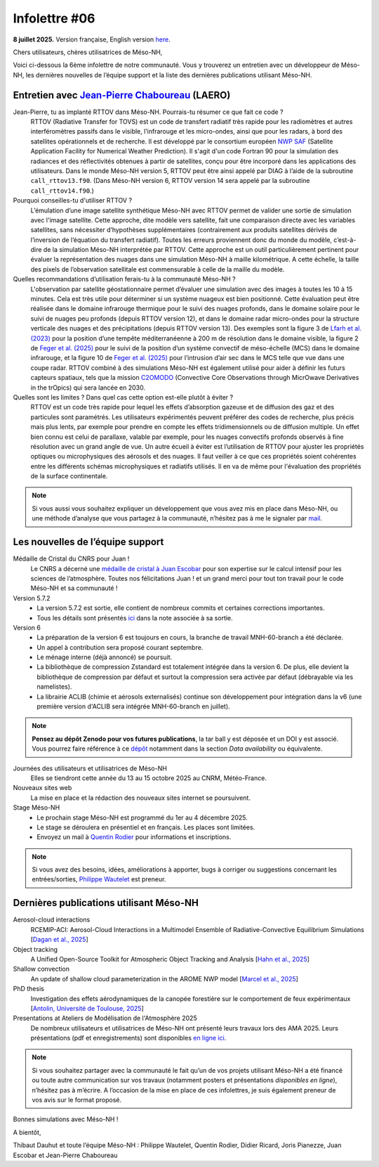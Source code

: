 Infolettre #06
================================================

**8 juillet 2025.** Version française, English version `here <newsletter_03_english.html>`_.


Chers utilisateurs, chères utilisatrices de Méso-NH,

Voici ci-dessous la 6ème infolettre de notre communauté. Vous y trouverez un entretien avec un développeur de Méso-NH, les dernières nouvelles de l’équipe support et la liste des dernières publications utilisant Méso-NH.

Entretien avec `Jean-Pierre Chaboureau <mailto:jean-pierre.chaboureau@utoulouse.fr>`_ (LAERO)
************************************************************************************

.. image:: photo_jpc.jpg
  :width: 200


Jean-Pierre, tu as implanté RTTOV dans Méso-NH. Pourrais-tu résumer ce que fait ce code ?
  RTTOV (Radiative Transfer for TOVS) est un code de transfert radiatif très rapide pour les radiomètres et autres interféromètres passifs dans le visible, l’infrarouge et les micro-ondes, ainsi que pour les radars, à bord des satellites opérationnels et de recherche. Il est développé par le consortium européen `NWP SAF <https://www.nwpsaf.eu/site/software/rttov/>`_ (Satellite Application Facility for Numerical Weather Prediction). Il s'agit d'un code Fortran 90 pour la simulation des radiances et des réflectivités obtenues à partir de satellites, conçu pour être incorporé dans les applications des utilisateurs. Dans le monde Méso-NH version 5, RTTOV peut être ainsi appelé par DIAG à l’aide de la subroutine ``call_rttov13.f90``. (Dans Méso-NH version 6, RTTOV version 14 sera appelé par la subroutine ``call_rttov14.f90``.) 

Pourquoi conseilles-tu d'utiliser RTTOV ?
  L’émulation d’une image satellite synthétique Méso-NH avec RTTOV permet de valider une sortie de simulation avec l'image satellite. Cette approche, dite modèle vers satellite, fait une comparaison directe avec les variables satellites, sans nécessiter d’hypothèses supplémentaires (contrairement aux produits satellites dérivés de l’inversion de l’équation du transfert radiatif). Toutes les erreurs proviennent donc du monde du modèle, c’est-à-dire de la simulation Méso-NH interprétée par RTTOV. Cette approche est un outil particulièrement pertinent pour évaluer la représentation des nuages dans une simulation Méso-NH à maille kilométrique. A cette échelle, la taille des pixels de l’observation satellitale est commensurable à celle de la maille du modèle.

Quelles recommandations d’utilisation ferais-tu à la communauté Méso-NH ?
  L'observation par satellite géostationnaire permet d’évaluer une simulation avec des images à toutes les 10 à 15 minutes. Cela est très utile pour déterminer si un système nuageux est bien positionné. Cette évaluation peut être réalisée dans le domaine infrarouge thermique pour le suivi des nuages profonds, dans le domaine solaire pour le suivi de nuages peu profonds (depuis RTTOV version 12), et dans le domaine radar micro-ondes pour la structure verticale des nuages et des précipitations (depuis RTTOV version 13). Des exemples sont la figure 3 de `Lfarh et al. (2023) <https://doi.org/10.1175/MWR-D-23-0099.1>`_ pour la position d’une tempête méditerranéenne à 200 m de résolution dans le domaine visible, la figure 2 de `Feger et al. (2025) <https://doi.org/10.5194/egusphere-2025-105>`_ pour le suivi de la position d’un système convectif de méso-échelle (MCS) dans le domaine infrarouge, et la figure 10 de `Feger et al. (2025) <https://doi.org/10.5194/egusphere-2025-105>`_ pour l’intrusion d’air sec dans le MCS telle que vue dans une coupe radar. RTTOV combiné à des simulations Méso-NH est également utilisé pour aider à définir les futurs capteurs spatiaux, tels que la mission `C2OMODO <https://c2omodo.ipsl.fr/>`_ (Convective Core Observations through MicrOwave Derivatives in the trOpics) qui sera lancée en 2030.

Quelles sont les limites ? Dans quel cas cette option est-elle plutôt à éviter ?
  RTTOV est un code très rapide pour lequel les effets d’absorption gazeuse et de diffusion des gaz et des particules sont paramétrés. Les utilisateurs expérimentés peuvent préférer des codes de recherche, plus précis mais plus lents, par exemple pour prendre en compte les effets tridimensionnels ou de diffusion multiple. Un effet bien connu est celui de parallaxe, valable par exemple, pour les nuages convectifs profonds observés à fine résolution avec un grand angle de vue. Un autre écueil à éviter est l’utilisation de RTTOV pour ajuster les propriétés optiques ou microphysiques des aérosols et des nuages. Il faut veiller à ce que ces propriétés soient cohérentes entre les différents schémas microphysiques et radiatifs utilisés. Il en va de même pour l'évaluation des propriétés de la surface continentale.



.. note::

  Si vous aussi vous souhaitez expliquer un développement que vous avez mis en place dans Méso-NH, ou une méthode d’analyse que vous partagez à la communauté, n’hésitez pas à me le signaler par `mail <mailto:thibaut.dauhut@univ-tlse3.fr>`_.

    
    
Les nouvelles de l’équipe support
************************************

Médaille de Cristal du CNRS pour Juan !
  Le CNRS a décerné une `médaille de cristal à Juan Escobar <https://www.insu.cnrs.fr/fr/cnrsinfo/juan-escobar-munoz-une-medaille-de-cristal-pour-son-expertise-sur-le-calcul-intensif-pour>`_  pour son expertise sur le calcul intensif pour les sciences de l’atmosphère. Toutes nos félicitations Juan ! et un grand merci pour tout ton travail pour le code Méso-NH et sa communauté !

Version 5.7.2
  - La version 5.7.2 est sortie, elle contient de nombreux commits et certaines corrections importantes.
  - Tous les détails sont présentés `ici <https://mesonh-beta-test-guide.readthedocs.io/en/latest/getting_started/releases/release_note_572.html>`_ dans la note associée à sa sortie.

Version 6
  - La préparation de la version 6 est toujours en cours, la branche de travail MNH-60-branch a été déclarée. 
  - Un appel à contribution sera proposé courant septembre.
  - Le ménage interne (déjà annoncé) se poursuit.
  - La bibliothèque de compression Zstandard est totalement intégrée dans la version 6. De plus, elle devient la bibliothèque de compression par défaut et surtout la compression sera activée par défaut (débrayable via les namelistes).
  - La librairie ACLIB (chimie et aérosols externalisés) continue son développement pour intégration dans la v6 (une première version d'ACLIB sera intégrée MNH-60-branch en juillet).

.. note::
  **Pensez au dépôt Zenodo pour vos futures publications**, la tar ball y est déposée et un DOI y est associé. Vous pourrez faire référence à ce `dépôt <https://zenodo.org/records/15095131>`_ notamment dans la section *Data availability* ou équivalente. 

Journées des utilisateurs et utilisatrices de Méso-NH
  Elles se tiendront cette année du 13 au 15 octobre 2025 au CNRM, Météo-France.

Nouveaux sites web
  La mise en place et la rédaction des nouveaux sites internet se poursuivent.

Stage Méso-NH
  - Le prochain stage Méso-NH est programmé du 1er au 4 décembre 2025. 
  - Le stage se déroulera en présentiel et en français. Les places sont limitées.
  - Envoyez un mail à `Quentin Rodier <mailto:quentin.rodier@meteo.fr>`_ pour informations et inscriptions. 

.. note::
  Si vous avez des besoins, idées, améliorations à apporter, bugs à corriger ou suggestions concernant les entrées/sorties, `Philippe Wautelet <mailto:philippe.wautelet@cnrs.fr>`_ est preneur.


Dernières publications utilisant Méso-NH
****************************************************************************************

Aerosol-cloud interactions
  RCEMIP-ACI: Aerosol-Cloud Interactions in a Multimodel Ensemble of Radiative-Convective Equilibrium Simulations [`Dagan et al., 2025 <https://doi.org/10.22541/essoar.174534436.64971999/v1>`_]

Object tracking
  A Unified Open-Source Toolkit for Atmospheric Object Tracking and Analysis [`Hahn et al., 2025 <https://doi.org/10.5194/egusphere-2025-1328>`_]

Shallow convection
  An update of shallow cloud parameterization in the AROME NWP model [`Marcel et al., 2025 <https://doi.org/10.5194/egusphere-2025-2504>`_]


PhD thesis
  Investigation des effets aérodynamiques de la canopée forestière sur le comportement de feux expérimentaux [`Antolin, Université de Toulouse, 2025 <https://theses.fr/s305185>`_]

Presentations at Ateliers de Modélisation de l'Atmosphère 2025
  De nombreux utilisateurs et utilisatrices de Méso-NH ont présenté leurs travaux lors des AMA 2025. Leurs présentations (pdf et enregistrements) sont disponibles `en ligne ici <http://www.meteo.fr/cic/meetings/2025/AMA/presentations.html>`_.

.. note::

   Si vous souhaitez partager avec la communauté le fait qu’un de vos projets utilisant Méso-NH a été financé ou toute autre communication sur vos travaux (notamment posters et présentations *disponibles en ligne*), n’hésitez pas à m’écrire. A l’occasion de la mise en place de ces infolettres, je suis également preneur de vos avis sur le format proposé.

Bonnes simulations avec Méso-NH !

A bientôt,

Thibaut Dauhut et toute l’équipe Méso-NH : Philippe Wautelet, Quentin Rodier, Didier Ricard, Joris Pianezze, Juan Escobar et Jean-Pierre Chaboureau
